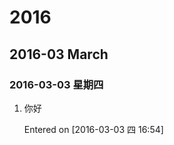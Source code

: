 #+OPTIONS: ^:{}
* 2016
** 2016-03 March
*** 2016-03-03 星期四
**** 你好
Entered on [2016-03-03 四 16:54]

